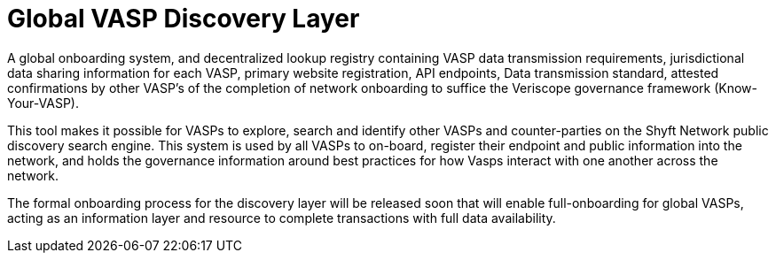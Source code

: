 = Global VASP Discovery Layer
:navtitle: Discovery Layer

A global onboarding system, and decentralized lookup registry containing VASP data transmission requirements, jurisdictional data sharing information for each VASP, primary website registration, API endpoints, Data transmission standard, attested confirmations by other VASP’s of the completion of network onboarding to suffice the Veriscope governance framework (Know-Your-VASP).

This tool makes it possible for VASPs to explore, search and identify other VASPs and counter-parties on the Shyft Network public discovery search engine. This system is used by all VASPs to on-board, register their endpoint and public information into the network, and holds the governance information around best practices for how Vasps interact with one another across the network.

The formal onboarding process for the discovery layer will be released soon that will enable full-onboarding for global VASPs, acting as an information layer and resource to complete transactions with full data availability.
